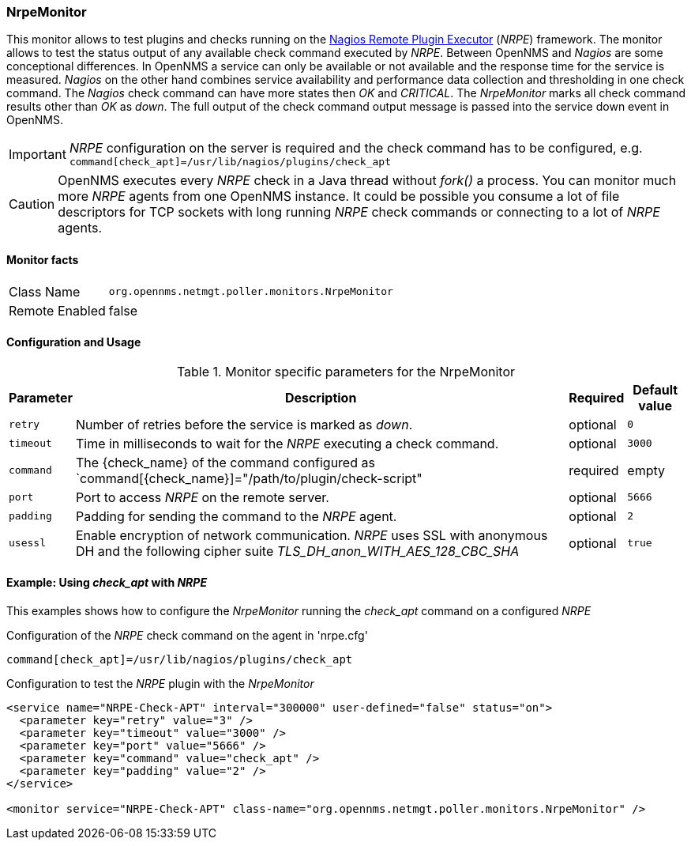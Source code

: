 
=== NrpeMonitor

This monitor allows to test plugins and checks running on the link:http://exchange.nagios.org/directory/Addons/Monitoring-Agents/NRPE--2D-Nagios-Remote-Plugin-Executor/details[Nagios Remote Plugin Executor] (_NRPE_) framework.
The monitor allows to test the status output of any available check command executed by _NRPE_.
Between OpenNMS and _Nagios_ are some conceptional differences.
In OpenNMS a service can only be available or not available and the response time for the service is measured.
_Nagios_ on the other hand combines service availability and performance data collection and thresholding in one check command.
The _Nagios_ check command can have more states then _OK_ and _CRITICAL_.
The _NrpeMonitor_ marks all check command results other than _OK_ as _down_.
The full output of the check command output message is passed into the service down event in OpenNMS.

IMPORTANT: _NRPE_ configuration on the server is required and the check command has to be configured, e.g. `command[check_apt]=/usr/lib/nagios/plugins/check_apt`

CAUTION: OpenNMS executes every _NRPE_ check in a Java thread without _fork()_ a process. You can monitor much more _NRPE_ agents from one OpenNMS instance.
         It could be possible you consume a lot of file descriptors for TCP sockets with long running _NRPE_ check commands or connecting to a lot of _NRPE_ agents.

==== Monitor facts

[options="autowidth"]
|===
| Class Name     | `org.opennms.netmgt.poller.monitors.NrpeMonitor`
| Remote Enabled | false
|===

==== Configuration and Usage

.Monitor specific parameters for the NrpeMonitor
[options="header, autowidth"]
|===
| Parameter | Description                                                                                              | Required | Default value
| `retry`   | Number of retries before the service is marked as _down_.                                                | optional | `0`
| `timeout` | Time in milliseconds to wait for the _NRPE_ executing a check command.                                   | optional | `3000`
| `command` | The {check_name} of the command configured as `command[{check_name}]="/path/to/plugin/check-script"      | required | empty
| `port`    | Port to access _NRPE_ on the remote server.                                                              | optional | `5666`
| `padding` | Padding for sending the command to the _NRPE_ agent.                                                     | optional | `2`
| `usessl`  | Enable encryption of network communication. _NRPE_ uses SSL with anonymous DH and the following cipher  
              suite _TLS_DH_anon_WITH_AES_128_CBC_SHA_                                                                 | optional | `true`
|===


==== Example: Using _check_apt_ with _NRPE_

This examples shows how to configure the _NrpeMonitor_ running the _check_apt_ command on a configured _NRPE_

.Configuration of the _NRPE_ check command on the agent in 'nrpe.cfg'
[source,bash]
----
command[check_apt]=/usr/lib/nagios/plugins/check_apt
----

.Configuration to test the _NRPE_ plugin with the _NrpeMonitor_
[source, xml]
----
<service name="NRPE-Check-APT" interval="300000" user-defined="false" status="on">
  <parameter key="retry" value="3" />
  <parameter key="timeout" value="3000" />
  <parameter key="port" value="5666" />
  <parameter key="command" value="check_apt" />
  <parameter key="padding" value="2" />
</service>

<monitor service="NRPE-Check-APT" class-name="org.opennms.netmgt.poller.monitors.NrpeMonitor" />
----
